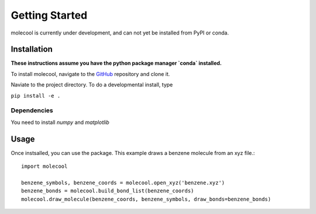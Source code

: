 Getting Started
===============

molecool is currently under development, and can not yet be installed from PyPI
or conda. 

Installation
------------
**These instructions assume you have the python package manager `conda` installed.**

To install molecool, navigate to the `GitHub <https://github.com/mnemeth66/molecool.git>`_ repository and clone it.

Naviate to the project directory. To do a developmental install, type

``pip install -e .``

Dependencies
^^^^^^^^^^^^^^^
You need to install `numpy` and `matplotlib`

Usage
--------
Once instsalled, you can use the package. This example draws a benzene molecule from an xyz file.::

	import molecool

	benzene_symbols, benzene_coords = molecool.open_xyz('benzene.xyz')
	benzene_bonds = molecool.build_bond_list(benzene_coords)
	molecool.draw_molecule(benzene_coords, benzene_symbols, draw_bonds=benzene_bonds)


